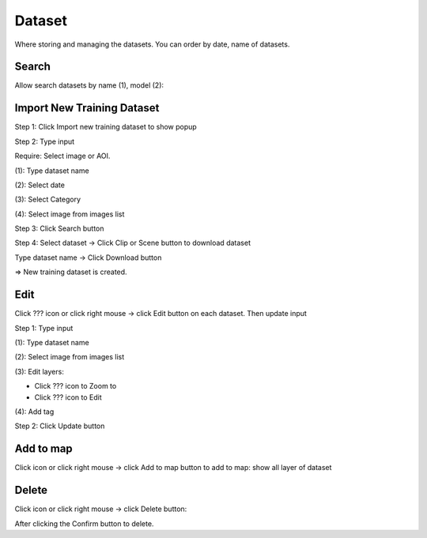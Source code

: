 Dataset
-------

Where storing and managing the datasets. You can order by date, name of datasets.

Search
======

Allow search datasets by name (1), model (2):

.. image:: ./img/search_dataset_1.png

Import New Training Dataset
===========================

Step 1: Click Import new training dataset to show popup

.. image:: ./img/import_dataset_1.png

Step 2: Type input

Require: Select image or AOI.

(1): Type dataset name

(2): Select date

(3): Select Category

(4): Select image from images list

.. image:: ./img/import_dataset_2.png

Step 3: Click Search button

.. image:: ./img/import_dataset_3.png

Step 4: Select dataset -> Click Clip or Scene button to download dataset

Type dataset name -> Click Download button

.. image:: ./img/import_dataset_4.png

=> New training dataset is created.

Edit
====

Click ??? icon or click right mouse -> click Edit button on each dataset. Then update input

.. image:: ./img/edit_dataset_1.png

Step 1: Type input

(1): Type dataset name

(2): Select image from images list

(3): Edit layers:

* Click ??? icon to Zoom to
* Click ??? icon to Edit

(4): Add tag

Step 2: Click Update button

Add to map
==========

Click icon or click right mouse -> click Add to map button to add to map: show all layer of dataset

.. image:: ./img/add_map_dataset_1.png

Delete
======

Click icon or click right mouse -> click Delete button:

.. image:: ./img/delete_dataset_1.png

After clicking the Confirm button to delete.
